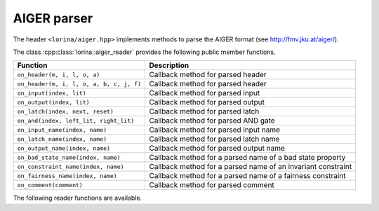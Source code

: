 AIGER parser
============

The header ``<lorina/aiger.hpp>`` implements methods to parse the AIGER format (see http://fmv.jku.at/aiger/).

The class :cpp:class:`lorina::aiger_reader` provides the following public
member functions.

+------------------------------------------+-------------------------------------------------------------------------+
| Function                                 | Description                                                             |
+==========================================+=========================================================================+
| ``on_header(m, i, l, o, a)``             | Callback method for parsed header                                       |
+------------------------------------------+-------------------------------------------------------------------------+
| ``on_header(m, i, l, o, a, b, c, j, f)`` | Callback method for parsed header                                       |
+------------------------------------------+-------------------------------------------------------------------------+
| ``on_input(index, lit)``                 | Callback method for parsed input                                        |
+------------------------------------------+-------------------------------------------------------------------------+
| ``on_output(index, lit)``                | Callback method for parsed output                                       |
+------------------------------------------+-------------------------------------------------------------------------+
| ``on_latch(index, next, reset)``         | Callback method for parsed latch                                        |
+------------------------------------------+-------------------------------------------------------------------------+
| ``on_and(index, left_lit, right_lit)``   | Callback method for parsed AND gate                                     |
+------------------------------------------+-------------------------------------------------------------------------+
| ``on_input_name(index, name)``           | Callback method for parsed input name                                   |
+------------------------------------------+-------------------------------------------------------------------------+
| ``on_latch_name(index, name)``           | Callback method for parsed latch name                                   |
+------------------------------------------+-------------------------------------------------------------------------+
| ``on_output_name(index, name)``          | Callback method for parsed output name                                  |
+------------------------------------------+-------------------------------------------------------------------------+
| ``on_bad_state_name(index, name)``       | Callback method for a parsed name of a bad state property               |
+------------------------------------------+-------------------------------------------------------------------------+
| ``on_constraint_name(index, name)``      | Callback method for a parsed name of an invariant constraint            |
+------------------------------------------+-------------------------------------------------------------------------+
| ``on_fairness_name(index, name)``        | Callback method for a parsed name of a fairness constraint              |
+------------------------------------------+-------------------------------------------------------------------------+
| ``on_comment(comment)``                  | Callback method for parsed comment                                      |
+------------------------------------------+-------------------------------------------------------------------------+

The following reader functions are available.

.. doc_overview_table:: namespacelorina
   :column: Function

   read_ascii_aiger
   read_aiger

.. doxygenfunction:: lorina::read_ascii_aiger(const std::string&, const aiger_reader&, diagnostic_engine *)
.. doxygenfunction:: lorina::read_ascii_aiger(std::istream&, const aiger_reader&, diagnostic_engine *)
.. doxygenfunction:: lorina::read_aiger(const std::string&, const aiger_reader&, diagnostic_engine *)
.. doxygenfunction:: lorina::read_aiger(std::istream&, const aiger_reader&, diagnostic_engine *)
